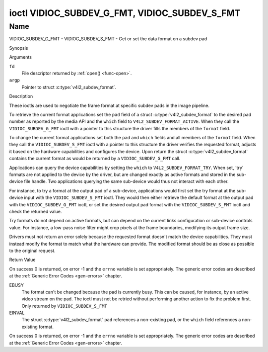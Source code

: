 .. -*- coding: utf-8; mode: rst -*-

.. _VIDIOC_SUBDEV_G_FMT:

**********************************************
ioctl VIDIOC_SUBDEV_G_FMT, VIDIOC_SUBDEV_S_FMT
**********************************************

Name
====

VIDIOC_SUBDEV_G_FMT - VIDIOC_SUBDEV_S_FMT - Get or set the data format on a subdev pad


Synopsis

.. c:function:: int ioctl( int fd, VIDIOC_SUBDEV_G_FMT, struct v4l2_subdev_format *argp )
    :name: VIDIOC_SUBDEV_G_FMT

.. c:function:: int ioctl( int fd, VIDIOC_SUBDEV_S_FMT, struct v4l2_subdev_format *argp )
    :name: VIDIOC_SUBDEV_S_FMT


Arguments

``fd``
    File descriptor returned by :ref:`open() <func-open>`.

``argp``
    Pointer to struct :c:type:`v4l2_subdev_format`.


Description

These ioctls are used to negotiate the frame format at specific subdev
pads in the image pipeline.

To retrieve the current format applications set the ``pad`` field of a
struct :c:type:`v4l2_subdev_format` to the desired
pad number as reported by the media API and the ``which`` field to
``V4L2_SUBDEV_FORMAT_ACTIVE``. When they call the
``VIDIOC_SUBDEV_G_FMT`` ioctl with a pointer to this structure the
driver fills the members of the ``format`` field.

To change the current format applications set both the ``pad`` and
``which`` fields and all members of the ``format`` field. When they call
the ``VIDIOC_SUBDEV_S_FMT`` ioctl with a pointer to this structure the
driver verifies the requested format, adjusts it based on the hardware
capabilities and configures the device. Upon return the struct
:c:type:`v4l2_subdev_format` contains the current
format as would be returned by a ``VIDIOC_SUBDEV_G_FMT`` call.

Applications can query the device capabilities by setting the ``which``
to ``V4L2_SUBDEV_FORMAT_TRY``. When set, 'try' formats are not applied
to the device by the driver, but are changed exactly as active formats
and stored in the sub-device file handle. Two applications querying the
same sub-device would thus not interact with each other.

For instance, to try a format at the output pad of a sub-device,
applications would first set the try format at the sub-device input with
the ``VIDIOC_SUBDEV_S_FMT`` ioctl. They would then either retrieve the
default format at the output pad with the ``VIDIOC_SUBDEV_G_FMT`` ioctl,
or set the desired output pad format with the ``VIDIOC_SUBDEV_S_FMT``
ioctl and check the returned value.

Try formats do not depend on active formats, but can depend on the
current links configuration or sub-device controls value. For instance,
a low-pass noise filter might crop pixels at the frame boundaries,
modifying its output frame size.

Drivers must not return an error solely because the requested format
doesn't match the device capabilities. They must instead modify the
format to match what the hardware can provide. The modified format
should be as close as possible to the original request.


.. tabularcolumns:: |p{4.4cm}|p{4.4cm}|p{8.7cm}|

.. c:type:: v4l2_subdev_format

.. flat-table:: struct v4l2_subdev_format
    :header-rows:  0
    :stub-columns: 0
    :widths:       1 1 2

    * - __u32
      - ``pad``
      - Pad number as reported by the media controller API.
    * - __u32
      - ``which``
      - Format to modified, from enum
	:ref:`v4l2_subdev_format_whence <v4l2-subdev-format-whence>`.
    * - struct :c:type:`v4l2_mbus_framefmt`
      - ``format``
      - Definition of an image format, see :c:type:`v4l2_mbus_framefmt` for
	details.
    * - __u32
      - ``reserved``\ [8]
      - Reserved for future extensions. Applications and drivers must set
	the array to zero.



.. tabularcolumns:: |p{6.6cm}|p{2.2cm}|p{8.7cm}|

.. _v4l2-subdev-format-whence:

.. flat-table:: enum v4l2_subdev_format_whence
    :header-rows:  0
    :stub-columns: 0
    :widths:       3 1 4

    * - V4L2_SUBDEV_FORMAT_TRY
      - 0
      - Try formats, used for querying device capabilities.
    * - V4L2_SUBDEV_FORMAT_ACTIVE
      - 1
      - Active formats, applied to the hardware.


Return Value

On success 0 is returned, on error -1 and the ``errno`` variable is set
appropriately. The generic error codes are described at the
:ref:`Generic Error Codes <gen-errors>` chapter.

EBUSY
    The format can't be changed because the pad is currently busy. This
    can be caused, for instance, by an active video stream on the pad.
    The ioctl must not be retried without performing another action to
    fix the problem first. Only returned by ``VIDIOC_SUBDEV_S_FMT``

EINVAL
    The struct :c:type:`v4l2_subdev_format`
    ``pad`` references a non-existing pad, or the ``which`` field
    references a non-existing format.



On success 0 is returned, on error -1 and the ``errno`` variable is set
appropriately. The generic error codes are described at the
:ref:`Generic Error Codes <gen-errors>` chapter.

